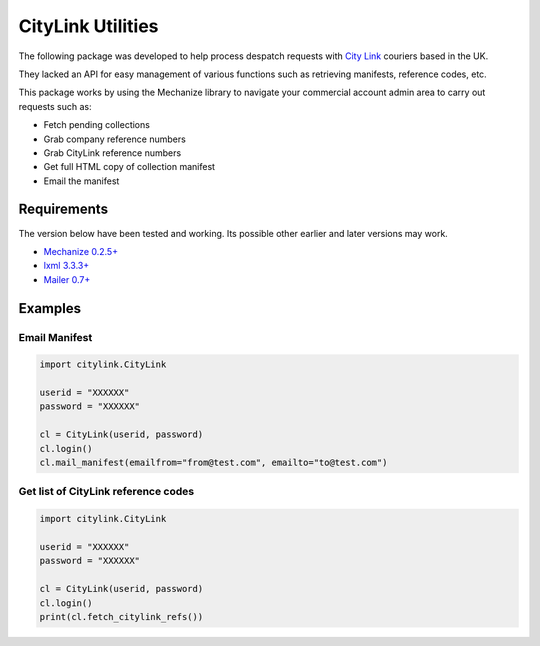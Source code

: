 CityLink Utilities
==================

The following package was developed to help process despatch requests
with `City Link`_ couriers based in the UK.

They lacked an API for easy management of various functions such as
retrieving manifests, reference codes, etc.

This package works by using the Mechanize library to navigate your
commercial account admin area to carry out requests such as:

-  Fetch pending collections
-  Grab company reference numbers
-  Grab CityLink reference numbers
-  Get full HTML copy of collection manifest
-  Email the manifest

Requirements
------------

The version below have been tested and working. Its possible other
earlier and later versions may work. 

- `Mechanize 0.2.5+`_ 
- `lxml 3.3.3+`_ 
- `Mailer 0.7+`_

Examples
--------

Email Manifest
~~~~~~~~~~~~~~

.. code:: python

    import citylink.CityLink

    userid = "XXXXXX"
    password = "XXXXXX"

    cl = CityLink(userid, password)
    cl.login()
    cl.mail_manifest(emailfrom="from@test.com", emailto="to@test.com")

Get list of CityLink reference codes
~~~~~~~~~~~~~~~~~~~~~~~~~~~~~~~~~~~~

.. code:: python

    import citylink.CityLink

    userid = "XXXXXX"
    password = "XXXXXX"

    cl = CityLink(userid, password)
    cl.login()
    print(cl.fetch_citylink_refs())

.. _City Link: https://www.city-link.co.uk/
.. _Mechanize 0.2.5+: https://pypi.python.org/pypi/mechanize/
.. _lxml 3.3.3+: https://pypi.python.org/pypi/lxml
.. _Mailer 0.7+: https://pypi.python.org/pypi/mailer
